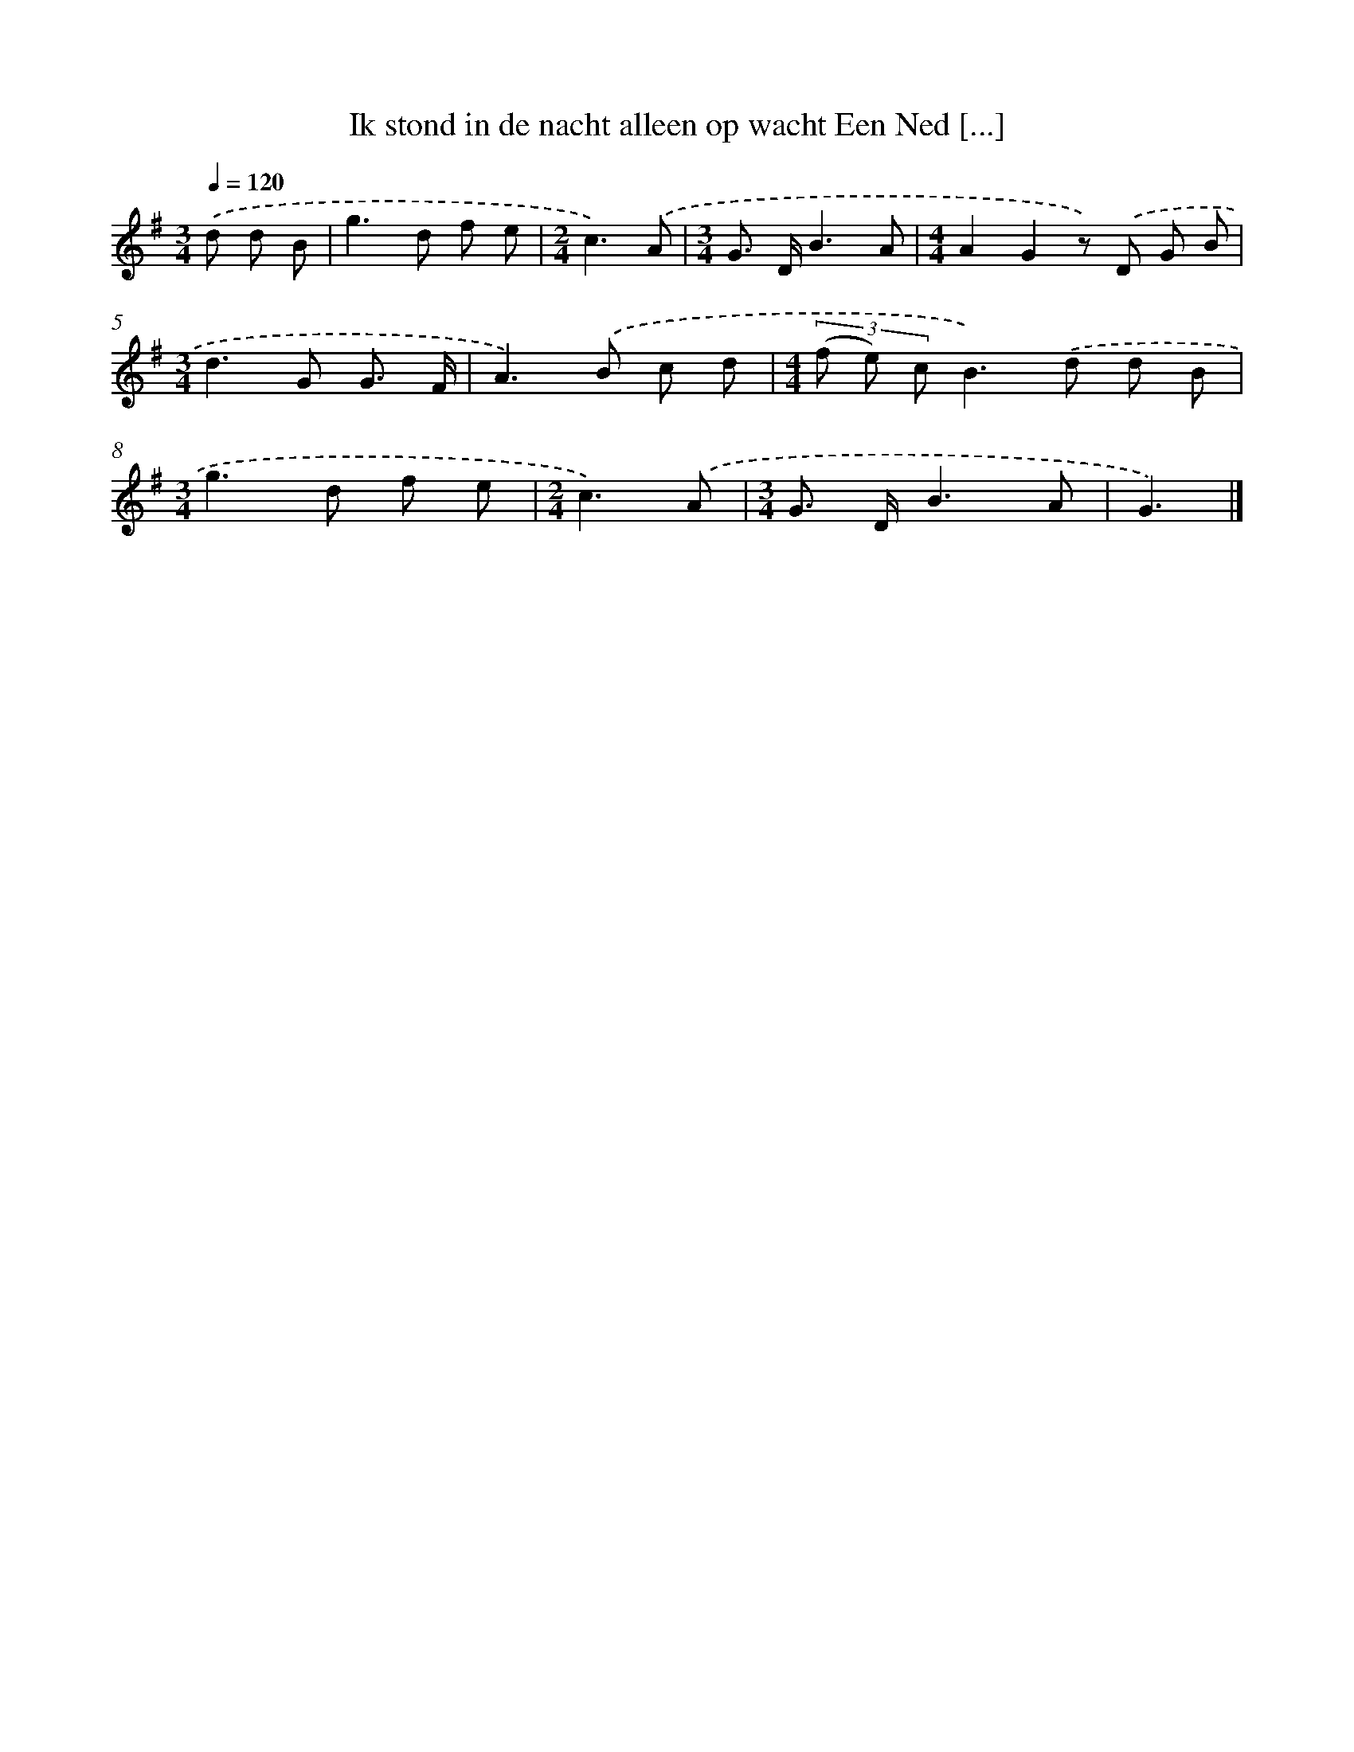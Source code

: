 X: 2694
T: Ik stond in de nacht alleen op wacht Een Ned [...]
%%abc-version 2.0
%%abcx-abcm2ps-target-version 5.9.1 (29 Sep 2008)
%%abc-creator hum2abc beta
%%abcx-conversion-date 2018/11/01 14:35:53
%%humdrum-veritas 3304254084
%%humdrum-veritas-data 1421942238
%%continueall 1
%%barnumbers 0
L: 1/8
M: 3/4
Q: 1/4=120
K: G clef=treble
.('d d B [I:setbarnb 1]|
g2>d2 f e |
[M:2/4]c3).('A |
[M:3/4]G> DB3A |
[M:4/4]A2G2z) .('D G B |
[M:3/4]d2>G2 G3/ F/ |
A2>).('B2 c d |
[M:4/4](3(f e) cB2>).('d2 d B |
[M:3/4]g2>d2 f e |
[M:2/4]c3).('A |
[M:3/4]G> DB3A |
G3) |]

